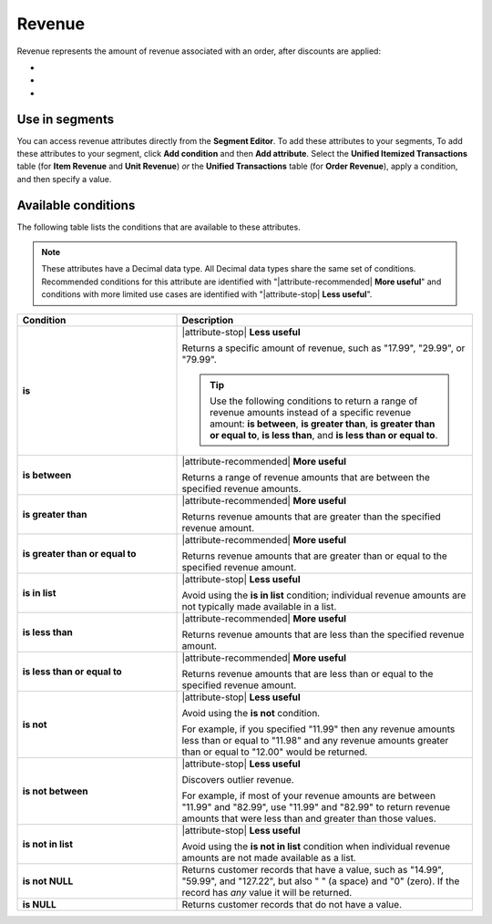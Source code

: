.. 
.. https://docs.amperity.com/reference/
.. 


.. meta::
    :description lang=en:
        The amount of revenue associated with an order, after discounts are applied.

.. meta::
    :content class=swiftype name=body data-type=text:
        The amount of revenue associated with an order, after discounts are applied.

.. meta::
    :content class=swiftype name=title data-type=string:
        Revenue

==================================================
Revenue
==================================================

.. attribute-revenue-start

Revenue represents the amount of revenue associated with an order, after discounts are applied:

* .. include:: ../../shared/terms.rst
     :start-after: .. term-item-revenue-start
     :end-before: .. term-item-revenue-end
* .. include:: ../../shared/terms.rst
     :start-after: .. term-order-revenue-start
     :end-before: .. term-order-revenue-end
* .. include:: ../../shared/terms.rst
     :start-after: .. term-unit-revenue-start
     :end-before: .. term-unit-revenue-end

.. attribute-revenue-end


.. _attribute-revenue-segment:

Use in segments
==================================================

.. attribute-revenue-access-start

You can access revenue attributes directly from the **Segment Editor**. To add these attributes to your segments, To add these attributes to your segment, click **Add condition** and then **Add attribute**. Select the **Unified Itemized Transactions** table (for **Item Revenue** and **Unit Revenue**) *or* the **Unified Transactions** table (for **Order Revenue**), apply a condition, and then specify a value.

.. attribute-revenue-access-end


.. _attribute-revenue-conditions:

Available conditions
==================================================

.. attribute-revenue-conditions-start

The following table lists the conditions that are available to these attributes.

.. note:: These attributes have a Decimal data type. All Decimal data types share the same set of conditions. Recommended conditions for this attribute are identified with "|attribute-recommended| **More useful**" and conditions with more limited use cases are identified with "|attribute-stop| **Less useful**".

.. list-table::
   :widths: 35 65
   :header-rows: 1

   * - Condition
     - Description
   * - **is**
     - |attribute-stop| **Less useful**

       Returns a specific amount of revenue, such as "17.99", "29.99", or "79.99".

       .. tip:: Use the following conditions to return a range of revenue amounts instead of a specific revenue amount: **is between**, **is greater than**, **is greater than or equal to**, **is less than**, and **is less than or equal to**.

   * - **is between**
     - |attribute-recommended| **More useful**

       Returns a range of revenue amounts that are between the specified revenue amounts.

   * - **is greater than**
     - |attribute-recommended| **More useful**

       Returns revenue amounts that are greater than the specified revenue amount.

   * - **is greater than or equal to**
     - |attribute-recommended| **More useful**

       Returns revenue amounts that are greater than or equal to the specified revenue amount.

   * - **is in list**
     - |attribute-stop| **Less useful**

       Avoid using the **is in list** condition; individual revenue amounts are not typically made available in a list.

   * - **is less than**
     - |attribute-recommended| **More useful**

       Returns revenue amounts that are less than the specified revenue amount.

   * - **is less than or equal to**
     - |attribute-recommended| **More useful**

       Returns revenue amounts that are less than or equal to the specified revenue amount.

   * - **is not**
     - |attribute-stop| **Less useful**

       Avoid using the **is not** condition.

       For example, if you specified "11.99" then any revenue amounts less than or equal to "11.98" and any revenue amounts greater than or equal to "12.00" would be returned.

   * - **is not between**
     - |attribute-stop| **Less useful**

       Discovers outlier revenue.

       For example, if most of your revenue amounts are between "11.99" and "82.99", use "11.99" and "82.99" to return revenue amounts that were less than and greater than those values.

   * - **is not in list**
     - |attribute-stop| **Less useful**

       Avoid using the **is not in list** condition when individual revenue amounts are not made available as a list.

   * - **is not NULL**
     - Returns customer records that have a value, such as "14.99", "59.99", and "127.22", but also " " (a space) and "0" (zero). If the record has *any* value it will be returned.

   * - **is NULL**
     - Returns customer records that do not have a value.

.. attribute-revenue-conditions-end

